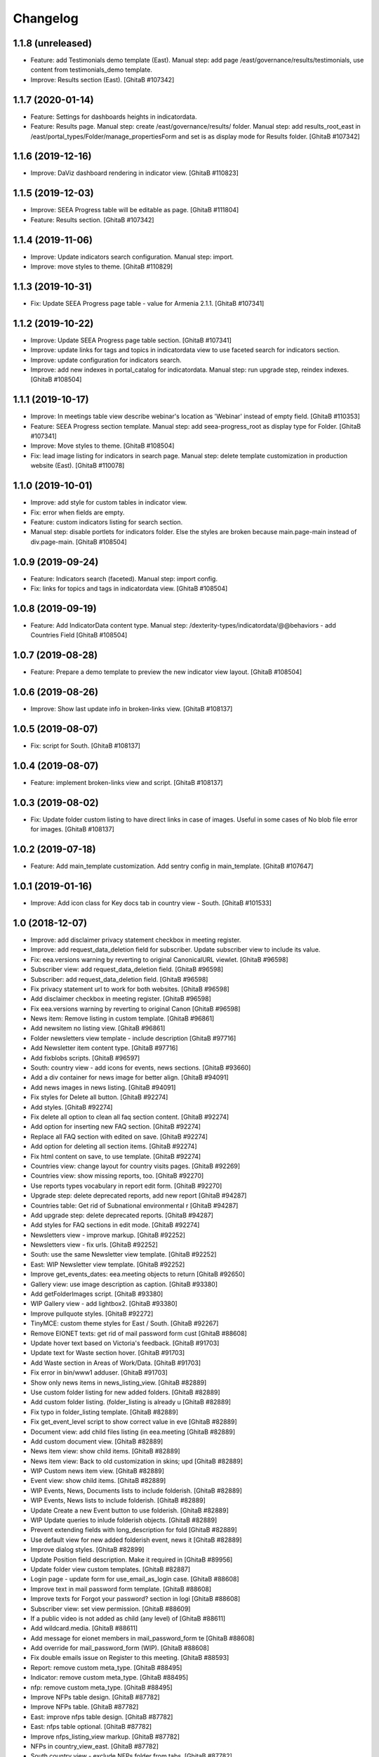 Changelog
=========

1.1.8 (unreleased)
------------------
- Feature: add Testimonials demo template (East).
  Manual step: add page /east/governance/results/testimonials, use content
  from testimonials_demo template.
- Improve: Results section (East).
  [GhitaB #107342]

1.1.7 (2020-01-14)
------------------
- Feature: Settings for dashboards heights in indicatordata.
- Feature: Results page.
  Manual step: create /east/governance/results/ folder.
  Manual step: add results_root_east in
  /east/portal_types/Folder/manage_propertiesForm and set is as display mode
  for Results folder.
  [GhitaB #107342]

1.1.6 (2019-12-16)
------------------
- Improve: DaViz dashboard rendering in indicator view.
  [GhitaB #110823]

1.1.5 (2019-12-03)
------------------
- Improve: SEEA Progress table will be editable as page.
  [GhitaB #111804]
- Feature: Results section.
  [GhitaB #107342]

1.1.4 (2019-11-06)
------------------
- Improve: Update indicators search configuration. Manual step: import.
- Improve: move styles to theme.
  [GhitaB #110829]

1.1.3 (2019-10-31)
------------------
- Fix: Update SEEA Progress page table - value for Armenia 2.1.1.
  [GhitaB #107341]

1.1.2 (2019-10-22)
------------------
- Improve: Update SEEA Progress page table section.
  [GhitaB #107341]
- Improve: update links for tags and topics in indicatordata view to use
  faceted search for indicators section.
- Improve: update configuration for indicators search.
- Improve: add new indexes in portal_catalog for indicatordata.
  Manual step: run upgrade step, reindex indexes.
  [GhitaB #108504]

1.1.1 (2019-10-17)
------------------
- Improve: In meetings table view describe webinar's location as 'Webinar'
  instead of empty field.
  [GhitaB #110353]
- Feature: SEEA Progress section template.
  Manual step: add seea-progress_root as display type for Folder.
  [GhitaB #107341]
- Improve: Move styles to theme.
  [GhitaB #108504]
- Fix: lead image listing for indicators in search page.
  Manual step: delete template customization in production website (East).
  [GhitaB #110078]

1.1.0 (2019-10-01)
------------------
- Improve: add style for custom tables in indicator view.
- Fix: error when fields are empty.
- Feature: custom indicators listing for search section.
- Manual step: disable portlets for indicators folder. Else the styles are
  broken because main.page-main instead of div.page-main.
  [GhitaB #108504]

1.0.9 (2019-09-24)
------------------
- Feature: Indicators search (faceted). Manual step: import config.
- Fix: links for topics and tags in indicatordata view.
  [GhitaB #108504]

1.0.8 (2019-09-19)
------------------
- Feature: Add IndicatorData content type.
  Manual step: /dexterity-types/indicatordata/@@behaviors - add Countries Field
  [GhitaB #108504]

1.0.7 (2019-08-28)
------------------
- Feature: Prepare a demo template to preview the new indicator view layout.
  [GhitaB #108504]

1.0.6 (2019-08-26)
------------------
- Improve: Show last update info in broken-links view.
  [GhitaB #108137]

1.0.5 (2019-08-07)
------------------
- Fix: script for South.
  [GhitaB #108137]

1.0.4 (2019-08-07)
------------------
- Feature: implement broken-links view and script.
  [GhitaB #108137]

1.0.3 (2019-08-02)
------------------
- Fix: Update folder custom listing to have direct links in case of images.
  Useful in some cases of No blob file error for images.
  [GhitaB #108137]

1.0.2 (2019-07-18)
------------------
- Feature: Add main_template customization. Add sentry config in main_template.
  [GhitaB #107647]

1.0.1 (2019-01-16)
------------------
- Improve: Add icon class for Key docs tab in country view - South.
  [GhitaB #101533]

1.0 (2018-12-07)
----------------
- Improve: add disclaimer privacy statement checkbox in meeting register.
- Improve: add request_data_deletion field for subscriber. Update subscriber
  view to include its value.

- Fix: eea.versions warning by reverting to original CanonicalURL viewlet.
  [GhitaB #96598]

- Subscriber view: add request_data_deletion field.
  [GhitaB #96598]

- Subscriber: add request_data_deletion field.
  [GhitaB #96598]

- Fix privacy statement url to work for both websites.
  [GhitaB #96598]

- Add disclaimer checkbox in meeting register.
  [GhitaB #96598]

- Fix eea.versions warning by reverting to original Canon
  [GhitaB #96598]

- News item: Remove listing in custom template.
  [GhitaB #96861]

- Add newsitem no listing view.
  [GhitaB #96861]

- Folder newsletters view template - include description
  [GhitaB #97716]

- Add Newsletter item content type.
  [GhitaB #97716]

- Add fixblobs scripts.
  [GhitaB #96597]

- South: country view - add icons for events, news sections.
  [GhitaB #93660]

- Add a div container for news image for better align.
  [GhitaB #94091]

- Add news images in news listing.
  [GhitaB #94091]

- Fix styles for Delete all button.
  [GhitaB #92274]

- Add styles.
  [GhitaB #92274]

- Fix delete all option to clean all faq section content.
  [GhitaB #92274]

- Add option for inserting new FAQ section.
  [GhitaB #92274]

- Replace all FAQ section with edited on save.
  [GhitaB #92274]

- Add option for deleting all section items.
  [GhitaB #92274]

- Fix html content on save, to use template.
  [GhitaB #92274]

- Countries view: change layout for country visits pages.
  [GhitaB #92269]

- Countries view: show missing reports, too.
  [GhitaB #92270]

- Use reports types vocabulary in report edit form.
  [GhitaB #92270]

- Upgrade step: delete deprecated reports, add new report
  [GhitaB #94287]

- Countries table: Get rid of Subnational environmental r
  [GhitaB #94287]

- Add upgrade step: delete deprecated reports.
  [GhitaB #94287]

- Add styles for FAQ sections in edit mode.
  [GhitaB #92274]

- Newsletters view - improve markup.
  [GhitaB #92252]

- Newsletters view - fix urls.
  [GhitaB #92252]

- South: use the same Newsletter view template.
  [GhitaB #92252]

- East: WIP Newsletter view template.
  [GhitaB #92252]

- Improve get_events_dates: eea.meeting objects to return
  [GhitaB #92650]

- Gallery view: use image description as caption.
  [GhitaB #93380]

- Add getFolderImages script.
  [GhitaB #93380]

- WIP Gallery view - add lightbox2.
  [GhitaB #93380]

- Improve pullquote styles.
  [GhitaB #92272]

- TinyMCE: custom theme styles for East / South.
  [GhitaB #92267]

- Remove EIONET texts: get rid of mail password form cust
  [GhitaB #88608]

- Update hover text based on Victoria's feedback.
  [GhitaB #91703]

- Update text for Waste section hover.
  [GhitaB #91703]

- Add Waste section in Areas of Work/Data.
  [GhitaB #91703]

- Fix error in bin/www1 adduser.
  [GhitaB #91703]

- Show only news items in news_listing_view.
  [GhitaB #82889]

- Use custom folder listing for new added folders.
  [GhitaB #82889]

- Add custom folder listing. (folder_listing is already u
  [GhitaB #82889]

- Fix typo in folder_listing template.
  [GhitaB #82889]

- Fix get_event_level script to show correct value in eve
  [GhitaB #82889]

- Document view: add child files listing (in eea.meeting
  [GhitaB #82889]

- Add custom document view.
  [GhitaB #82889]

- News item view: show child items.
  [GhitaB #82889]

- News item view: Back to old customization in skins; upd
  [GhitaB #82889]

- WIP Custom news item view.
  [GhitaB #82889]

- Event view: show child items.
  [GhitaB #82889]

- WIP Events, News, Documents lists to include folderish.
  [GhitaB #82889]

- WIP Events, News lists to include folderish.
  [GhitaB #82889]

- Update Create a new Event button to use folderish.
  [GhitaB #82889]

- WIP Update queries to inlude folderish objects.
  [GhitaB #82889]

- Prevent extending fields with long_description for fold
  [GhitaB #82889]

- Use default view for new added folderish event, news it
  [GhitaB #82889]

- Improve dialog styles.
  [GhitaB #82899]

- Update Position field description. Make it required in
  [GhitaB #89956]

- Update folder view custom templates.
  [GhitaB #82887]

- Login page - update form for use_email_as_login case.
  [GhitaB #88608]

- Improve text in mail password form template.
  [GhitaB #88608]

- Improve texts for Forgot your password? section in logi
  [GhitaB #88608]

- Subscriber view: set view permission.
  [GhitaB #88609]

- If a public video is not added as child (any level) of
  [GhitaB #88611]

- Add wildcard.media.
  [GhitaB #88611]

- Add message for eionet members in mail_password_form te
  [GhitaB #88608]

- Add override for mail_password_form (WIP).
  [GhitaB #88608]

- Fix double emails issue on Register to this meeting.
  [GhitaB #88593]

- Report: remove custom meta_type.
  [GhitaB #88495]

- Indicator: remove custom meta_type.
  [GhitaB #88495]

- nfp: remove custom meta_type.
  [GhitaB #88495]

- Improve NFPs table design.
  [GhitaB #87782]

- Improve NFPs table.
  [GhitaB #87782]

- East: improve nfps table design.
  [GhitaB #87782]

- East: nfps table optional.
  [GhitaB #87782]

- Improve nfps_listing_view markup.
  [GhitaB #87782]

- NFPs in country_view_east.
  [GhitaB #87782]

- South country view - exclude NFPs folder from tabs.
  [GhitaB #87782]

- Add nfp content type.
  [GhitaB #87782]

- Country view: show max 5 items for a category in a subtab.
  [GhitaB #87783]

- Country view: add icons definition.
  [GhitaB #87783]

- Add flag in country view.
  [GhitaB #87783]

- Make sure to abort the transaction.
  [david-batranu #87630]

- Areas of work root section as in homepage.
  [GhitaB #86208]

- WIP Areas of work - new look.
  [GhitaB #86208]

- Countries - country visits pages - sort on position in
  [GhitaB #86208]

- Force folder_listing as default layout for new created
  [GhitaB #86208]

- Add copyright info for images in Data.
  [GhitaB #86208]

- Cancel generating reports and indicators if the contain
  [GhitaB #86208]

- Countries view east - reports table.
  [GhitaB #86208]

- Countries view east - fix missing description.
  [GhitaB #86208]

- Indicators table in country view est - styles.
  [GhitaB #86208]

- Country view east: publications style.
  [GhitaB #86208]

- Indicators data utils view.
  [GhitaB #86208]

- Country view east - reports data.
  [GhitaB #86208]

- WIP template for root Countries section (countries_view
  [GhitaB #86208]

- Improve template using custom icons.
  [GhitaB #86208]

- WIP replace http with https.
  [GhitaB #86911]

- WIP Country view.
  [GhitaB #86208]

- Add country view for east.
  [GhitaB #86208]

- WIP Indicators and Assessments.
  [GhitaB #86208]

- Areas of work / Data - layout fixes (container fluid vs
  [GhitaB #86208]

- Communication and visibility - fix layout container flu
  [GhitaB #86208]

- WIP Communications and visibility - use icons.
  [GhitaB #86208]

- WIP Communications and visibility.
  [GhitaB #86208]

- Communications and visibility.
  [GhitaB #86208]

- WIP Communication and visibility.
  [GhitaB #86208]

- Add Communication and visibility.
  [GhitaB #86208]

- WIP Areas of work - Data.
  [GhitaB #86208]

- get_upcoming_events view.
  [GhitaB #86299]

- Fix getLocalEvents to work for sub-sections of a countr
  [GhitaB #84441]

- Fix getLocalNews to work for sub-sections of a country
  [GhitaB #84441]

- Meetings table view - update classes to have the design
  [GhitaB #84441]

- Meetings table view - use format used in events table v
  [GhitaB #84441]

- More edit buttons in country view.
  [GhitaB #84441]

- Data and statistics: editable content in right column.
  [GhitaB #84441]

- Data and statistics: use subfolders for left sections.
  [GhitaB #84441]

- Making fields mandatory.
  [david-batranu]

- Fixing user schema fields.
  [david-batranu]

- Updated Reimbursment field tooltip text
  [irina-botez]

- pdated post registration message
  [irina-botez]

- Fix border right as in mockup in Data and statistics.
  [GhitaB #84441]

- Country view: edit text button.
  [GhitaB #84441]

- Data and statistics.
  [GhitaB #84441]

- Added getLocalNews script
  [tiberiuichim]

- More links - get rid of fa icon.
  [GhitaB #84441]

- Adding tooltip for Eionet users.
  [GhitaB #83535]

- Handle no JS and split js and css.
  [david-batranu #83535]

- Country view: svg icons.
  [GhitaB #84441]

- Notify new subscriber event.
  [david-batranu #83535]

- Signup form implementation.
  [david-batranu #83535]

- Country view: tabs icons.
  [GhitaB #84441]

- Fixed fields for empty values on adding user.
  [GhitaB #83535]

- Redirect to login and back to meeting - register related.
  [GhitaB #83535]

- Prevent error by listing only Event objects in events t
  [GhitaB #83535]

- Prevent error by listing only eea.meeting objects in me
  [GhitaB #83535]

- Show register form in meetings table only of registrati
  [GhitaB #83535]

- Remove unused script.
  [GhitaB #83535]

- Fix typo.
  [GhitaB #83535]

- get_subscriber_roles view, to prevent Unautorized for a
  [GhitaB #83535]

- Use values from vocabulary in register form.
  [GhitaB #83535]

- Add form with role and reimbursed on register subscriber.
  [GhitaB #83535]

- Add subscriber_roles vocabulary.
  [GhitaB #83535]

- Fix Events portlet to filter by country in its subpages.
  [GhitaB #83042]

- Fix Events portlet to filter by country in its subpages.
  [GhitaB #83042]

- Fix News portlet to filter by country in its subpages.
  [GhitaB #83042]

- Update template for portlet_local_news with copy from E
  [GhitaB #83042]

- Fix upgrade step.
  [GhitaB #82545]

- Add new fields for user, register page, profile.
  [GhitaB #82545]

- long_description not primary. Fix error of collective.f
  [GhitaB #82889]

- Adding dependency to ATVocabularyManager.
  [david-batranu]

- Script was updated in portal_skins/custom.
  [david-batranu]

- added button menu for meetings
  [mihai-macaneata]

- Added tinymce themes override
  [tiberiuichim]

- Make countries field multivalued
  [tiberiuichim]

- Added ICountries behavior to match atschemaextender subtype
  [tiberiuichim]

- Add countries on News; Tabular view for news.
  [melish]

- Add Countries on Event and add custom view for Events listing
  [melish]

- Remove unused Events section in Homepage.
  [GhitaB #74679]

- Docs: how to disable diazo, use classic theme.
  [GhitaB #71544]

- Fix site description on banner in homepage.
  [GhitaB #71544]

- Fix broken design in events list.
  [GhitaB #71544]

- Docs: homepage text from sections.
  [GhitaB #71544]

- Solution for svg countries map. Update docs.
  [GhitaB #71544]

- Docs: fix portlets. Newsletter.
  [GhitaB #71544]

- Update docs: html_index.
  [GhitaB #71544]

- Fix eventh month show first 3 letters.
  [GhitaB #71544]

- Docs: add example configuration.
  [GhitaB #71544]

- Add views to check website type. Update docs.
  [GhitaB #71544]

- Update config details docs.
  [GhitaB #71544]

- Update events section.
  [GhitaB #71544]

- Move config to template for easy later customization.
  [GhitaB #71544]

- Use script for events in homepage.
  [GhitaB #71544]

- Website title based on website type.
  [GhitaB #71544]

- Fix typo.
  [GhitaB #71544]

- Fix homepage content using website configuration.
  [GhitaB #71544]

- East vs south website configuration.
  [GhitaB #71544]

- Fix Homepage sections urls.
  [GhitaB #71544]

- Fix events-calendar url in events section.
  [GhitaB #71544]

- Add sections content on Homepage.
  [GhitaB #71544]

- Add site structure for EAST and SOUTH.
  [GhitaB #71641]

- Use data-diazo attr to mark events section.
  [GhitaB #71544]

- Homepage: order events by start date, ascending.
  [GhitaB #71544]

- Homepage - Events section.
  [GhitaB #71544]

- Add site structure
  [david-batranu]

- Fix Generic setup profile
  [david-batranu]

- Initial release.
  [anton16]
